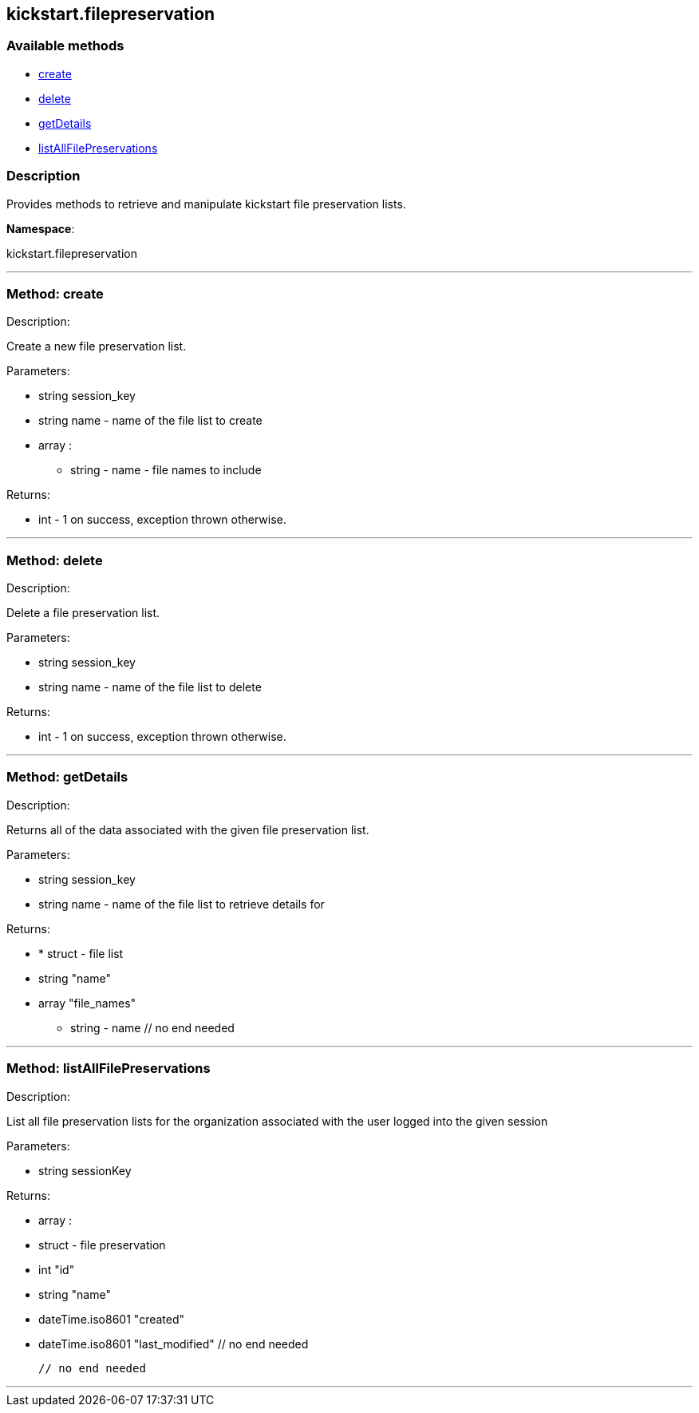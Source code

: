 


[#kickstart_filepreservation]
== kickstart.filepreservation


=== Available methods

* <<kickstart_filepreservation-create,create>>
* <<kickstart_filepreservation-delete,delete>>
* <<kickstart_filepreservation-getDetails,getDetails>>
* <<kickstart_filepreservation-listAllFilePreservations,listAllFilePreservations>>

=== Description

Provides methods to retrieve and manipulate kickstart file
 preservation lists.

*Namespace*:

kickstart.filepreservation

'''


[#kickstart_filepreservation-create]
=== Method: create 

Description:

Create a new file preservation list.




Parameters:

* [.string]#string#  session_key
 
* [.string]#string#  name - name of the file list to create
 
* [.array]#array# :
** string - name - file names to include
 

Returns:

* [.int]#int#  - 1 on success, exception thrown otherwise.
 


'''


[#kickstart_filepreservation-delete]
=== Method: delete 

Description:

Delete a file preservation list.




Parameters:

* [.string]#string#  session_key
 
* [.string]#string#  name - name of the file list to delete
 

Returns:

* [.int]#int#  - 1 on success, exception thrown otherwise.
 


'''


[#kickstart_filepreservation-getDetails]
=== Method: getDetails 

Description:

Returns all of the data associated with the given file preservation
 list.




Parameters:

* [.string]#string#  session_key
 
* [.string]#string#  name - name of the file list to retrieve
 details for
 

Returns:

* * [.struct]#struct#  - file list
     * [.string]#string#  "name"
     * [.array]#array#  "file_names"
** string - name
   // no end needed
  
 


'''


[#kickstart_filepreservation-listAllFilePreservations]
=== Method: listAllFilePreservations 

Description:

List all file preservation lists for the organization
 associated with the user logged into the given session




Parameters:

  * [.string]#string#  sessionKey
 

Returns:

* [.array]#array# :
        * [.struct]#struct#  - file preservation
      * [.int]#int#  "id"
      * [.string]#string#  "name"
      * [.dateTime.iso8601]#dateTime.iso8601#  "created"
      * [.dateTime.iso8601]#dateTime.iso8601#  "last_modified"
   // no end needed
 
      // no end needed
 


'''

